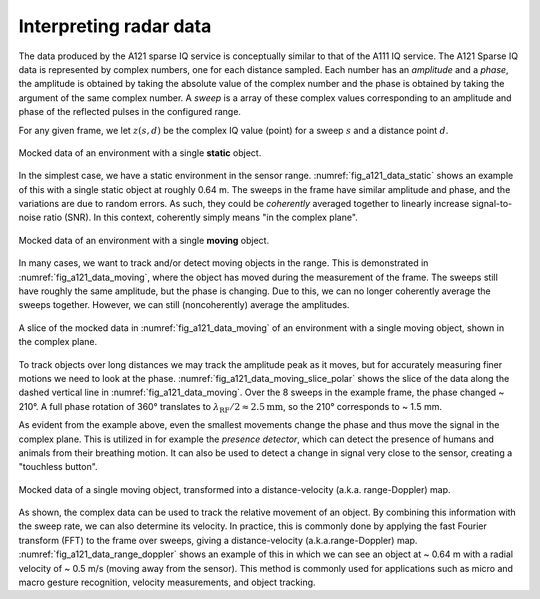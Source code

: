 .. _interpreting_radar_data:

Interpreting radar data
=======================

The data produced by the A121 sparse IQ service is conceptually similar to that of the A111 IQ service.
The A121 Sparse IQ data is represented by complex numbers, one for each distance sampled.
Each number has an *amplitude* and a *phase*, the amplitude is obtained by taking the absolute value of the complex number
and the phase is obtained by taking the argument of the same complex number.
A *sweep* is a array of these complex values corresponding to an amplitude and phase of the reflected pulses in the configured range.

For any given frame, we let :math:`z(s, d)` be the complex IQ value (point) for a sweep :math:`s` and a distance point :math:`d`.

.. _fig_a121_data_static:
.. figure:: /_static/handbook/a121/data_static.png
   :align: center
   :width: 80%

   Mocked data of an environment with a single **static** object.

In the simplest case, we have a static environment in the sensor range.
:numref:`fig_a121_data_static` shows an example of this with a single static object at roughly 0.64 m.
The sweeps in the frame have similar amplitude and phase, and the variations are due to random errors.
As such, they could be *coherently* averaged together to linearly increase signal-to-noise ratio (SNR).
In this context, coherently simply means "in the complex plane".

.. _fig_a121_data_moving:
.. figure:: /_static/handbook/a121/data_moving.png
   :align: center
   :width: 80%

   Mocked data of an environment with a single **moving** object.

In many cases, we want to track and/or detect moving objects in the range.
This is demonstrated in :numref:`fig_a121_data_moving`, where the object has moved during the measurement of the frame.
The sweeps still have roughly the same amplitude, but the phase is changing.
Due to this, we can no longer coherently average the sweeps together.
However, we can still (noncoherently) average the amplitudes.

.. _fig_a121_data_moving_slice_polar:
.. figure:: /_static/handbook/a121/data_moving_slice_polar.png
   :align: center
   :width: 50%

   A slice of the mocked data in :numref:`fig_a121_data_moving` of an environment with a single moving object, shown in the complex plane.

To track objects over long distances we may track the amplitude peak as it moves,
but for accurately measuring finer motions we need to look at the phase.
:numref:`fig_a121_data_moving_slice_polar`
shows the slice of the data along the dashed vertical line in :numref:`fig_a121_data_moving`.
Over the 8 sweeps in the example frame, the phase changed ~ 210°.
A full phase rotation of 360° translates to
:math:`\lambda_\text{RF}/2 \approx 2.5 \text{mm}`,
so the 210° corresponds to ~ 1.5 mm.

As evident from the example above, even the smallest movements change the phase and thus move the signal in the complex plane.
This is utilized in for example the *presence detector*, which can detect the presence of humans and animals from their breathing motion.
It can also be used to detect a change in signal very close to the sensor, creating a "touchless button".

.. _fig_a121_data_range_doppler:
.. figure:: /_static/handbook/a121/data_range_doppler.png
   :align: center
   :width: 80%

   Mocked data of a single moving object, transformed into a distance-velocity (a.k.a. range-Doppler) map.

As shown, the complex data can be used to track the relative movement of an object.
By combining this information with the sweep rate, we can also determine its velocity.
In practice, this is commonly done by applying the fast Fourier transform (FFT) to the frame over sweeps,
giving a distance-velocity (a.k.a.\ range-Doppler) map.
:numref:`fig_a121_data_range_doppler` shows an example of this in which we can see an object at
~ 0.64 m with a radial velocity of ~ 0.5 m/s (moving away from the sensor).
This method is commonly used for applications such as
micro and macro gesture recognition,
velocity measurements,
and object tracking.
